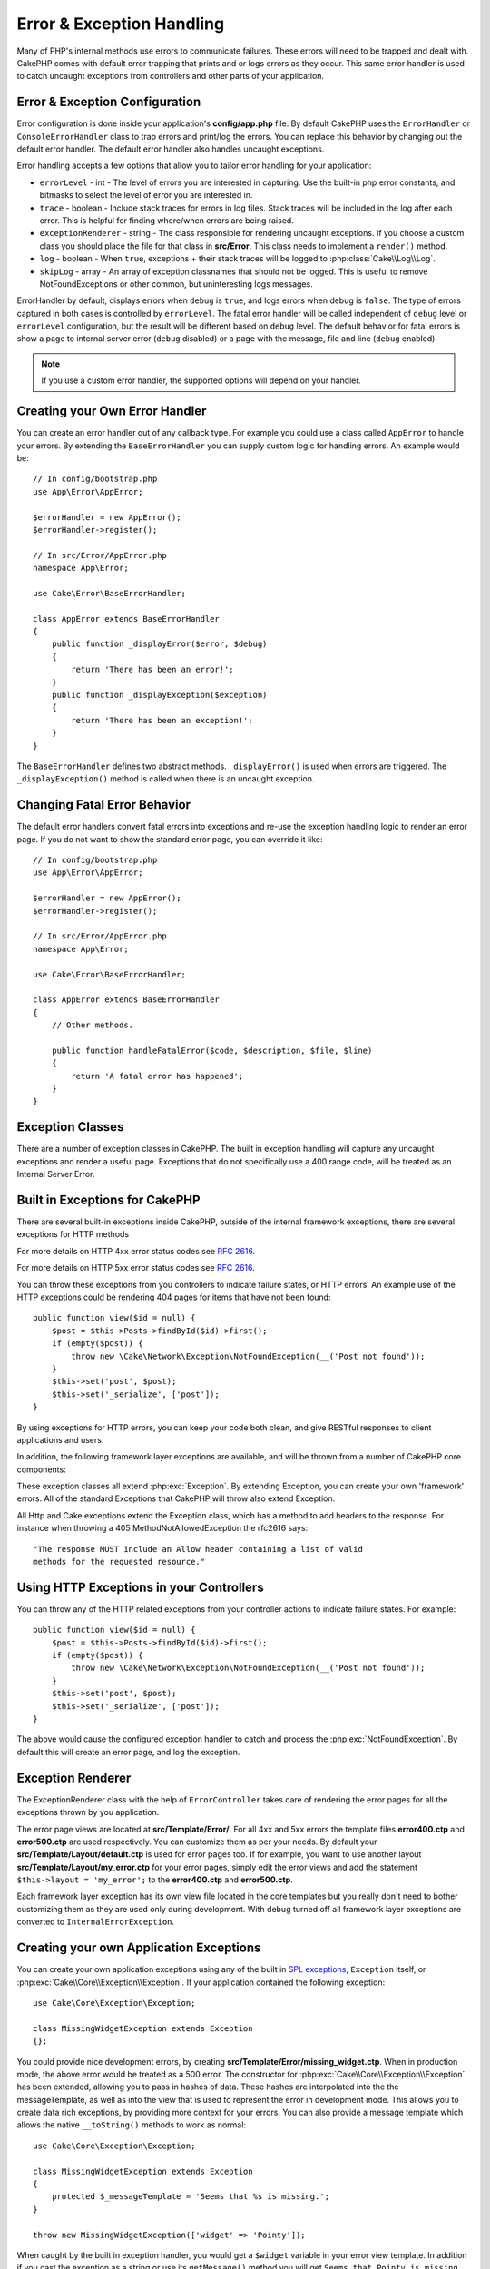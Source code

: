 Error & Exception Handling
##########################

Many of PHP's internal methods use errors to communicate failures. These errors
will need to be trapped and dealt with. CakePHP comes with default error
trapping that prints and or logs errors as they occur. This same error handler
is used to catch uncaught exceptions from controllers and other parts of your
application.

.. _error-configuration:

Error & Exception Configuration
================================

Error configuration is done inside your application's **config/app.php**
file. By default CakePHP uses the ``ErrorHandler`` or ``ConsoleErrorHandler``
class to trap errors and print/log the errors. You can replace this behavior by
changing out the default error handler. The default error handler also handles
uncaught exceptions.

Error handling accepts a few options that allow you to tailor error handling for
your application:

* ``errorLevel`` - int - The level of errors you are interested in capturing.
  Use the built-in php error constants, and bitmasks to select the level of
  error you are interested in.
* ``trace`` - boolean - Include stack traces for errors in log files. Stack
  traces will be included in the log after each error. This is helpful for
  finding where/when errors are being raised.
* ``exceptionRenderer`` - string - The class responsible for rendering uncaught
  exceptions. If you choose a custom class you should place the file for that
  class in **src/Error**. This class needs to implement a ``render()`` method.
* ``log`` - boolean - When ``true``, exceptions + their stack traces will be
  logged to :php:class:`Cake\\Log\\Log`.
* ``skipLog`` - array - An array of exception classnames that should not be
  logged. This is useful to remove NotFoundExceptions or other common, but
  uninteresting logs messages.

ErrorHandler by default, displays errors when ``debug`` is ``true``, and logs
errors when debug is ``false``. The type of errors captured in both cases is
controlled by ``errorLevel``. The fatal error handler will be called independent
of ``debug`` level or ``errorLevel`` configuration, but the result will be
different based on ``debug`` level. The default behavior for fatal errors is
show a page to internal server error (``debug`` disabled) or a page with the
message, file and line (``debug`` enabled).

.. note::

    If you use a custom error handler, the supported options will
    depend on your handler.

Creating your Own Error Handler
===============================

You can create an error handler out of any callback type. For example you could
use a class called ``AppError`` to handle your errors. By extending the
``BaseErrorHandler`` you can supply custom logic for handling errors.
An example would be::

    // In config/bootstrap.php
    use App\Error\AppError;

    $errorHandler = new AppError();
    $errorHandler->register();

    // In src/Error/AppError.php
    namespace App\Error;

    use Cake\Error\BaseErrorHandler;

    class AppError extends BaseErrorHandler
    {
        public function _displayError($error, $debug)
        {
            return 'There has been an error!';
        }
        public function _displayException($exception)
        {
            return 'There has been an exception!';
        }
    }

The ``BaseErrorHandler`` defines two abstract methods. ``_displayError()`` is
used when errors are triggered. The ``_displayException()`` method is called
when there is an uncaught exception.


Changing Fatal Error Behavior
=============================

The default error handlers convert fatal errors into exceptions and re-use the
exception handling logic to render an error page. If you do not want to show the
standard error page, you can override it like::

    // In config/bootstrap.php
    use App\Error\AppError;

    $errorHandler = new AppError();
    $errorHandler->register();

    // In src/Error/AppError.php
    namespace App\Error;

    use Cake\Error\BaseErrorHandler;

    class AppError extends BaseErrorHandler
    {
        // Other methods.

        public function handleFatalError($code, $description, $file, $line)
        {
            return 'A fatal error has happened';
        }
    }

.. php:namespace:: Cake\Network\Exception

Exception Classes
=================

There are a number of exception classes in CakePHP. The built in exception
handling will capture any uncaught exceptions and render a useful page.
Exceptions that do not specifically use a 400 range code, will be treated as an
Internal Server Error.

.. _built-in-exceptions:

Built in Exceptions for CakePHP
===============================

There are several built-in exceptions inside CakePHP, outside of the
internal framework exceptions, there are several
exceptions for HTTP methods

.. php:exception:: BadRequestException

    Used for doing 400 Bad Request error.

.. php:exception:: UnauthorizedException

    Used for doing a 401 Unauthorized error.

.. php:exception:: ForbiddenException

    Used for doing a 403 Forbidden error.

.. versionadded:: 3.1

    InvalidCsrfTokenException has been added.

.. php:exception:: InvalidCsrfTokenException

    Used for doing a 403 error caused by an invalid CSRF token.

.. php:exception:: NotFoundException

    Used for doing a 404 Not found error.

.. php:exception:: MethodNotAllowedException

    Used for doing a 405 Method Not Allowed error.

.. versionadded:: 3.1.7

    NotAcceptableException has been added.

.. php:exception:: NotAcceptableException

    Used for doing a 406 Not Acceptable error.

.. versionadded:: 3.1.7

    ConflictException has been added.

.. php:exception:: ConflictException

    Used for doing a 409 Conflict error.

.. versionadded:: 3.1.7

    GoneException has been added.

.. php:exception:: GoneException

    Used for doing a 410 Gone error.

For more details on HTTP 4xx error status codes see :rfc:`2616#section-10.4`.


.. php:exception:: InternalErrorException

    Used for doing a 500 Internal Server Error.

.. php:exception:: NotImplementedException

    Used for doing a 501 Not Implemented Errors.

.. versionadded:: 3.1.7

    Service Unavailable has been added.

.. php:exception:: ServiceUnavailableException

    Used for doing a 503 Service Unavailable error.

For more details on HTTP 5xx error status codes see :rfc:`2616#section-10.5`.


You can throw these exceptions from you controllers to indicate failure states,
or HTTP errors. An example use of the HTTP exceptions could be rendering 404
pages for items that have not been found::

    public function view($id = null) {
        $post = $this->Posts->findById($id)->first();
        if (empty($post)) {
            throw new \Cake\Network\Exception\NotFoundException(__('Post not found'));
        }
        $this->set('post', $post);
        $this->set('_serialize', ['post']);
    }

By using exceptions for HTTP errors, you can keep your code both clean, and give
RESTful responses to client applications and users.

In addition, the following framework layer exceptions are available, and will
be thrown from a number of CakePHP core components:

.. php:namespace:: Cake\View\Exception

.. php:exception:: MissingViewException

    The chosen view class could not be found.

.. php:exception:: MissingTemplateException

    The chosen template file could not be found.

.. php:exception:: MissingLayoutException

    The chosen layout could not be found.

.. php:exception:: MissingHelperException

    The chosen helper could not be found.

.. php:exception:: MissingElementException

    The chosen element file could not be found.

.. php:exception:: MissingCellException

    The chosen cell class could not be found.

.. php:exception:: MissingCellViewException

    The chosen cell view file could not be found.

.. php:namespace:: Cake\Controller\Exception

.. php:exception:: MissingComponentException

    A configured component could not be found.

.. php:exception:: MissingActionException

    The requested controller action could not be found.

.. php:exception:: PrivateActionException

    Accessing private/protected/_ prefixed actions.

.. php:namespace:: Cake\Console\Exception

.. php:exception:: ConsoleException

    A console library class encounter an error.

.. php:exception:: MissingTaskException

    A configured task could not found.

.. php:exception:: MissingShellException

    The shell class could not be found.

.. php:exception:: MissingShellMethodException

    The chosen shell class has no method of that name.

.. php:namespace:: Cake\Database\Exception

.. php:exception:: MissingConnectionException

    A model's connection is missing.

.. php:exception:: MissingDriverException

    A database driver could not be found.

.. php:exception:: MissingExtensionException

    A PHP extension is missing for the database driver.

.. php:namespace:: Cake\ORM\Exception

.. php:exception:: MissingTableException

    A model's table could not be found.

.. php:exception:: MissingEntityException

    A model's entity could not be found.

.. php:exception:: MissingBehaviorException

    A model's behavior could not be found.

.. php:namespace:: Cake\Datasource\Exception

.. php:exception:: RecordNotFoundException

   The requested record could not be found. This will also set http response headers to 404.

.. php:namespace:: Cake\Routing\Exception

.. php:exception:: MissingControllerException

    The requested controller could not be found.

.. php:exception:: MissingRouteException

    The requested URL cannot be reverse routed or cannot be parsed.

.. php:exception:: MissingDispatcherFilterException

    The dispatcher filter could not be found.

.. php:namespace:: Cake\Core\Exception

.. php:exception:: Exception

    Base exception class in CakePHP. All framework layer exceptions thrown by
    CakePHP will extend this class.

These exception classes all extend :php:exc:`Exception`.
By extending Exception, you can create your own 'framework' errors.
All of the standard Exceptions that CakePHP will throw also extend Exception.

.. php:method:: responseHeader($header = null, $value = null)

    See :php:func:`Cake\\Network\\Request::header()`

All Http and Cake exceptions extend the Exception class, which has a method
to add headers to the response. For instance when throwing a 405
MethodNotAllowedException the rfc2616 says::

    "The response MUST include an Allow header containing a list of valid
    methods for the requested resource."

Using HTTP Exceptions in your Controllers
=========================================

You can throw any of the HTTP related exceptions from your controller actions
to indicate failure states. For example::

    public function view($id = null) {
        $post = $this->Posts->findById($id)->first();
        if (empty($post)) {
            throw new \Cake\Network\Exception\NotFoundException(__('Post not found'));
        }
        $this->set('post', $post);
        $this->set('_serialize', ['post']);
    }

The above would cause the configured exception handler to catch and
process the :php:exc:`NotFoundException`. By default this will create an error
page, and log the exception.

.. _error-views:

Exception Renderer
==================

.. php:class:: ExceptionRenderer(Exception $exception)

The ExceptionRenderer class with the help of ``ErrorController`` takes care of
rendering the error pages for all the exceptions thrown by you application.

The error page views are located at **src/Template/Error/**. For all 4xx and
5xx errors the template files **error400.ctp** and **error500.ctp** are used
respectively. You can customize them as per your needs. By default your
**src/Template/Layout/default.ctp** is used for error pages too. If for
example, you want to use another layout **src/Template/Layout/my_error.ctp**
for your error pages, simply edit the error views and add the statement
``$this->layout = 'my_error';`` to the **error400.ctp** and **error500.ctp**.

Each framework layer exception has its own view file located in the core
templates but you really don't need to bother customizing them as they are used
only during development. With debug turned off all framework layer exceptions
are converted to ``InternalErrorException``.

.. index:: application exceptions

Creating your own Application Exceptions
========================================

You can create your own application exceptions using any of the built in `SPL
exceptions <http://php.net/manual/en/spl.exceptions.php>`_, ``Exception``
itself, or :php:exc:`Cake\\Core\\Exception\\Exception`.
If your application contained the following exception::

    use Cake\Core\Exception\Exception;

    class MissingWidgetException extends Exception
    {};

You could provide nice development errors, by creating
**src/Template/Error/missing_widget.ctp**. When in production mode, the above
error would be treated as a 500 error. The constructor for
:php:exc:`Cake\\Core\\Exception\\Exception` has been extended, allowing you to
pass in hashes of data. These hashes are interpolated into the the
messageTemplate, as well as into the view that is used to represent the error
in development mode. This allows you to create data rich exceptions, by
providing more context for your errors. You can also provide a message template
which allows the native ``__toString()`` methods to work as normal::

    use Cake\Core\Exception\Exception;

    class MissingWidgetException extends Exception
    {
        protected $_messageTemplate = 'Seems that %s is missing.';
    }

    throw new MissingWidgetException(['widget' => 'Pointy']);


When caught by the built in exception handler, you would get a ``$widget``
variable in your error view template. In addition if you cast the exception
as a string or use its ``getMessage()`` method you will get
``Seems that Pointy is missing.``. This allows you to quickly create
your own rich development errors, just like CakePHP uses internally.


Creating Custom Status Codes
----------------------------

You can create custom HTTP status codes by changing the code used when
creating an exception::

    throw new MissingWidgetHelperException('Its not here', 501);

Will create a 501 response code, you can use any HTTP status code
you want. In development, if your exception doesn't have a specific
template, and you use a code equal to or greater than 500 you will
see the **error500.ctp** template. For any other error code you'll get the
**error400.ctp** template. If you have defined an error template for your
custom exception, that template will be used in development mode.
If you'd like your own exception handling logic even in production,
see the next section.


Extending and Implementing your own Exception Handlers
======================================================

You can implement application specific exception handling in one of a
few ways. Each approach gives you different amounts of control over
the exception handling process.

- Create and register your own custom error handlers.
- Extend the ``BaseErrorHandler`` provided by CakePHP.
- Set the ``exceptionRenderer`` option on the default error handler.

In the next few sections, we will detail the various approaches and the
benefits each has.

Create and Register your own Exception Handler
----------------------------------------------

Creating your own exception handler gives you full control over the exception
handling process. You will have to call ``set_exception_handler`` yourself in
this situation.

Extend the BaseErrorHandler
---------------------------

The :ref:`error-configuration` section has an example of this.

Using the exceptionRenderer Option of the Default Handler
---------------------------------------------------------

If you don't want to take control of the exception handling, but want to change
how exceptions are rendered you can use the ``exceptionRenderer`` option in
**config/app.php** to choose a class that will render exception pages. By
default :php:class:`Cake\\Core\\Exception\\ExceptionRenderer` is used. Your
custom exception renderer class should be placed in **src/Error**. In a custom
exception rendering class you can provide specialized handling for application
specific errors::

    // In src/Error/AppExceptionRenderer.php
    namespace App\Error;

    use Cake\Error\ExceptionRenderer;

    class AppExceptionRenderer extends ExceptionRenderer
    {
        public function missingWidget($error)
        {
            return 'Oops that widget is missing!';
        }
    }


    // In config/app.php
    'Error' => [
        'exceptionRenderer' => 'App\Error\AppExceptionRenderer',
        // ...
    ],
    // ...

The above would handle any exceptions of the type ``MissingWidgetException``,
and allow you to provide custom display/handling logic for those application
exceptions. Exception handling methods get the exception being handled as
their argument. Your custom exception rendering can return either a string or
a ``Response`` object. Returning a ``Response`` will give you full control
over the response.

.. note::

    Your custom renderer should expect an exception in its constructor, and
    implement a render method. Failing to do so will cause additional errors.

    If you are using a custom exception handling, configuring the renderer will
    have no effect. Unless you reference it inside your implementation.

Creating a Custom Controller to Handle Exceptions
-------------------------------------------------

By convention CakePHP will use ``App\Controller\ErrorController`` if it exists.
Implementing this class can give you a configuration free way of customizing
error page output.

If you are using custom exception renderer, you can use the ``_getController()``
method to return a customize the controller.  By implementing
``_getController()`` in your exception renderer you can use any controller you
want::

    // in src/Error/AppExceptionRenderer
    namespace App\Error;

    use App\Controller\SuperCustomErrorController;
    use Cake\Error\ExceptionRenderer;

    class AppExceptionRenderer extends ExceptionRenderer
    {
        protected function _getController($exception)
        {
            return new SuperCustomErrorController();
        }
    }

    // in config/app.php
    'Error' => [
        'exceptionRenderer' => 'App\Error\AppExceptionRenderer',
        // ...
    ],
    // ...

The error controller, whether custom or conventional, is used to render the
error page view and receives all the standard request life-cycle events.

Logging Exceptions
------------------

Using the built-in exception handling, you can log all the exceptions that are
dealt with by ErrorHandler by setting the ``log`` option to ``true`` in your
**config/app.php**. Enabling this will log every exception to
:php:class:`Cake\\Log\\Log` and the configured loggers.

.. note::

    If you are using a custom exception handler this setting will have
    no effect. Unless you reference it inside your implementation.

.. meta::
    :title lang=en: Error & Exception Handling
    :keywords lang=en: stack traces,error constants,error array,default displays,anonymous functions,error handlers,default error,error level,exception handler,php error,error handler,write error,core classes,exception handling,configuration error,application code,callback,custom error,exceptions,bitmasks,fatal error, http status codes
